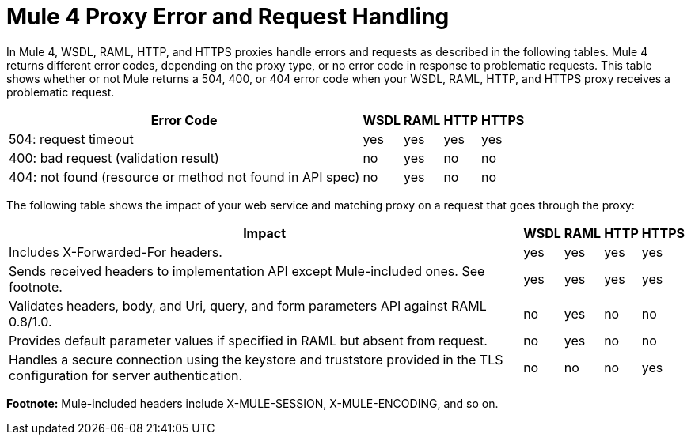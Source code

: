 = Mule 4 Proxy Error and Request Handling

In Mule 4, WSDL, RAML, HTTP, and HTTPS proxies handle errors and requests as described in the following tables. Mule 4 returns different error codes, depending on the proxy type, or no error code in response to problematic requests. This table shows whether or not Mule returns a 504, 400, or 404 error code when your WSDL, RAML, HTTP, and HTTPS proxy receives a problematic request.

[%header%autowidth.spread]
|===
| Error Code | WSDL | RAML | HTTP | HTTPS 
| 504: request timeout                                                                                                | yes  | yes  | yes  | yes   
| 400: bad request (validation result)                                                                                | no   | yes  | no   | no    
| 404: not found (resource or method not found in API spec)                                                           | no   | yes  | no   | no    
|===

The following table shows the impact of your web service and matching proxy on a request that goes through the proxy:

[%header%autowidth.spread]
|===
| Impact | WSDL | RAML | HTTP | HTTPS 
| Includes X-Forwarded-For headers.                                                                                           | yes  | yes  | yes  | yes   
| Sends received headers to implementation API except Mule-included ones. See footnote.                                                     | yes  | yes  | yes  | yes   
| Validates headers, body, and Uri, query, and  form parameters API against RAML 0.8/1.0.                                     | no   | yes  | no   | no    
| Provides default parameter values if specified in RAML but absent from request.                                             | no   | yes  | no   | no    
| Handles a secure connection using the keystore and truststore provided in the TLS configuration for server authentication. | no   | no   | no   | yes   
|===

*Footnote:* Mule-included headers include X-MULE-SESSION, X-MULE-ENCODING, and so on.
